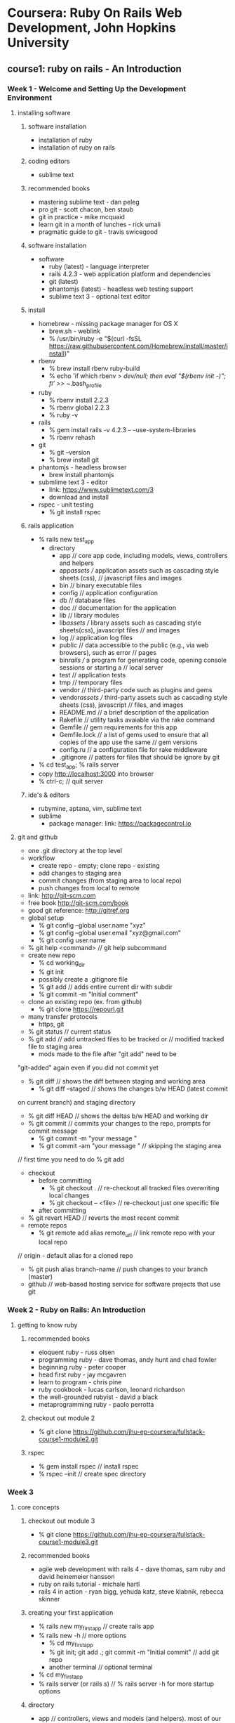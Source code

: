 * Coursera: Ruby On Rails Web Development, John Hopkins University
** course1: ruby on rails - An Introduction
*** Week 1 - Welcome and Setting Up the Development Environment
**** installing software
***** software installation
     + installation of ruby
     + installation of ruby on rails
***** coding editors
     + sublime text
***** recommended books
     + mastering sublime text - dan peleg
     + pro git - scott chacon, ben staub
     + git in practice - mike mcquaid
     + learn git in a month of lunches - rick umali
     + pragmatic guide to git - travis swicegood
***** software installation
     + software
       + ruby (latest) - language interpreter
       + rails 4.2.3 - web application platform and dependencies
       + git (latest)
       + phantomjs (latest) - headless web testing support
       + sublime text 3 - optional text editor
***** install
     + homebrew - missing package manager for OS X
       + brew.sh - weblink
       + % /usr/bin/ruby -e "$(curl -fsSL https://raw.githubusercontent.com/Homebrew/install/master/install)"
     + rbenv
       + % brew install rbenv ruby-build
       + % echo 'if which rbenv > /dev/null; then eval "$(rbenv init -)"; fi' >> ~/.bash_profile
     + ruby
       + % rbenv install 2.2.3
       + % rbenv global 2.2.3
       + % ruby -v
     + rails
       + % gem install rails -v 4.2.3 -- --use-system-libraries
       + % rbenv rehash
     + git
       + % git --version
       + % brew install git
     + phantomjs - headless browser
       + brew install phantomjs
     + submlime text 3 - editor
       + link: https://www.sublimetext.com/3
       + download and install	 
     + rspec - unit testing
       + % git install rspec
***** rails application
     + % rails new test_app
       + directory
         + app // core app code, including models, views, controllers and helpers
         + app/assets // application assets such as cascading style sheets (css),
                      // javascript files and images
         + bin // binary executable files
         + config // application configuration
         + db // database files
         + doc // documentation for the application
         + lib // library modules
         + lib/assets // library assets such as cascading style sheets(css), javascript files
                      // and images
         + log // application log files
         + public // data accessible to the public (e.g., via web browsers), such as error
                  // pages
         + bin/rails // a program for generating code, opening console sessions or starting a
                     // local server
         + test // application tests
         + tmp // temporary files
         + vendor // third-party code such as plugins and gems
         + vendor/assets // third-party assets such as cascading style sheets (css), javascript
                         // files, and images
         + README.md // a brief description of the application
         + Rakefile // utility tasks avaiable via the rake command
         + Gemfile // gem requirements for this app
         + Gemfile.lock // a list of gems used to ensure that all copies of the app use the same
                        // gem versions
         + config.ru // a configuration file for rake middleware
         + .gitignore // patters for files that should be ignore by git      
     + % cd test_app; % rails server
     + copy http://localhost:3000 into browser
     + % ctrl-c; // quit server
***** ide's & editors
     + rubymine, aptana, vim, sublime text
     + sublime
       + package manager: link: https://packagecontrol.io
**** git and github
     + one .git directory at the top level
     + workflow
       + create repo - empty; clone repo - existing
       + add changes to staging area
       + commit changes (from staging area to local repo)
       + push changes from local to remote
     + link: http://git-scm.com
     + free book http://git-scm.com/book
     + good git reference: http://gitref.org
     + global setup
       + % git config --global user.name "xyz"
       + % git config --global user.email "xyz@gmail.com"
       + % git config user.name
     + % git help <command> // git help subcommand
     + create new repo 
       + % cd working_dir
       + % git init
       + possibly create a .gitignore file
       + % git add // adds entire current dir with subdir
       + % git commit -m "Initial comment"
     + clone an existing repo (ex. from github)
       + % git clone https://repourl.git
	 + many transfer protocols
	   + https, git
     + % git status // current status
     + % git add // add untracked files to be tracked or 
                 // modified tracked file to staging area
       + mods made to the file after "git add" need to be 
	 "git-added" again even if you did not commit yet
     + % git diff // shows the diff between staging and working area
       + % git diff --staged // shows the changes b/w HEAD (latest commit
	 on current branch) and staging directory
       + % git diff HEAD // shows the deltas b/w HEAD and working dir
     + % git commit // commits your changes to the repo, prompts for commit message
       + % git commit -m "your message "
       + % git commit -am "your message " // skipping the staging area
	 // first time you need to do % git add
     + checkout
       + before committing
         + % git checkout . // re-checkout all tracked files overwriting local changes
         + % git checkout -- <file> // re-checkout just one specific file
       + after committing
	 + % git revert HEAD // reverts the most recent commit
     + remote repos
       + % git remote add alias remote_url // link remote repo with your local repo
	 // origin - default alias for a cloned repo
       + % git push alias branch-name // push changes to your branch (master)
     + github // web-based hosting service for software projects that use git
*** Week 2 - Ruby on Rails: An Introduction 
**** getting to know ruby
***** recommended books
      + eloquent ruby - russ olsen
      + programming ruby - dave thomas, andy hunt and chad fowler
      + beginning ruby - peter cooper
      + head first ruby - jay mcgavren
      + learn to program - chris pine
      + ruby cookbook - lucas carlson, leonard richardson
      + the well-grounded rubyist - david a black
      + metaprogramming ruby - paolo perrotta
***** checkout out module 2
      + % git clone https://github.com/jhu-ep-coursera/fullstack-course1-module2.git
***** rspec
      + % gem install rspec // install rspec
      + % rspec --init // create spec directory
*** Week 3
**** core concepts
***** checkout out module 3
      + % git clone https://github.com/jhu-ep-coursera/fullstack-course1-module3.git
***** recommended books
      + agile web development with rails 4 - dave thomas, sam ruby and david heinemeier hansson
      + ruby on rails tutorial - michale hartl
      + rails 4 in action - ryan bigg, yehuda katz, steve klabnik, rebecca skinner
***** creating your first application
      + % rails new my_first_app // create rails app
	+ % rails new -h // more options
      + % cd my_first_app
      + % git init; git add .; git commit -m "Initial commit" // add git repo
      + another terminal // optional terminal
	+ % cd my_first_app
	+ % rails server (or rails s) // % rails server -h for more startup options
***** directory
      + app // controllers, views and models (and helpers). most of our development is here
      + config // configuration files (which DB?)
      + db // files related to your db and migration "scripts"
      + public // static files
      + vendor/Gemfile; vendor/Gemfile.lock // Dependencies managed by Bundler
      + we want to add a completely static web page, we can add it to public page
	+ public/hello_static.html
***** generating a controller
      + % rails generate controller controller_name [action1 action2] // can use g for generate
	// app/controllers/greeter_controller.rb - controller
	// app/views/greeter/hello.html.erb - view
	// erb is templating library (like jsp) that lets you embed Ruby into your HTML
***** router file
      + config/routes.rb
***** rake
      + Ruby mAKE // ruby's build language (no XML, written entirely in Ruby)
	          // to automate app-related tasks: database, running tests etc
      + % rake --tasks // list of rake tasks
	+ % rake --describe task_name 
***** helpers
      + app/helpers/greeter_helper.rb // add helper method
	// rails provides many built-in helpers like "link_to name, path"
***** ruby gems // 3rd party plugins and additions for ruby
      + https://rubygems.org // web link
      + % gem // package manager
	+ % gem -h/--help // gem help
      + % gem install httparty // install httparty
	+ % gem list httparty // check whether httparty is installed or not
	+ % gem list httparty -d // most details on httparty
	  // httparty - restfull web services client
      + https://www.programmableweb.com/apis // lots of restful apis
      + "require pp" // pp - pretty print
***** bundler // provides a consistent environment for ruby projects by tracking and
              // installing the exact gems
      + bundler.io // weblink
      + preferred way to manage gem dependencies 
        // specify dependencies in Gemfile in root of Rails app
      + % bundle install // after specifying a new gem in the gemfile
        + % gem list <gem-name> // exact version of gem
        + % bundle install --without production // to prevent the local installation of any
                                                // production
      + % bundle update // when modifying a version of gem
***** heroku // cloud app platform
      + https://www.heroku.com // link
      + toolbelt.heroku.com // mac installer of heroku cli to manage apps
      + heroku uses Postgres db and recommends rails_12factor gem
        + download and install postgres.app from postgresapp.com
        + % gem install pg -- --with-pg-config=/Applications/Postgres.app/Contents/Versions/latest/bin/pg_config
      + put sqlite gem into development group and "heroku" gems in production
	+ tells bundler and heroku which gems to use
      + % heroku login
      + % heroku create search-coursera-yaraju-jhu
	      // created: https://search-coursera-yaraju-jhu.herokuapp.com/ 
        // git: https://git.heroku.com/search-coursera-yaraju-jhu.git
      + % git remote -v // push app
      + % git push heroku master // pushes master branch to heroku
        + % heroku config:set FOOD2FORK_KEY=0ee47c46b37a2167e7940c3f1dbfb275
      + % heroku open // to open app in browser
***** blackbox testing
      + with RSpec + Capybars ruby gems, you can write very intuitive and expressive tests
      + % gem install capybara; gem install selenium-webdriver
      + % gem install poltergeist
      + % rspec --init
      + % rspec --format documentation // if :selenium uses firefox
	                               // if :poltergeist uses phantomjs (headless browser)
      + % rspec -e rq01 // test only rq 01
      + phantomjs.org // headless web browser
***** debug
      + % heroku logs // gives logs of app
        + fix and git commit
      + % git push heroku master

** course2: ruby on rails - rails with active record and action pack
*** Week 1 - introduction
**** beginning databases in rails
***** some terms
      + scaffolding // quickly generate code to view, delete and update resources
        + Rails uses SQLite db by default
      + migrations // database schema
      + active record // interation with the database data
        + CRUD // create, retrieve, update and delete
      + metaprogramming
        + dynamic methods, ghost methods and dynamic dispatch
***** module git
      + % git clone https://github.com/jhu-ep-coursera/fullstack-course2-module1-fancy_cars.git
***** recommened books
      + ruby on rails framework
        + agile web development with rails 4* - dave thomas, sam ruby and david heinemeier hansson
        + ruby on rails tutorial - michael hartl
        + rails 4 in action* - ryan bigg, yehuda katz, steve klabnik and rebecca skinner
      + ruby language
        + eloquent ruby - russ olen
        + programming ruby* - dave thomas, andy hunt and chad fowler
        + beginning ruby - peter cooper
        + head first ruby* - jay mcgavren
        + learn to program - chris pine
        + ruby cookbook - lucas carlson and leonard richardson
        + the well grounded rubyist - david a black
        + metaprogramming ruby - paolo perrotta
***** scaffolding
      + a code-generator for entities
      + % rails new fancy_cars // creates new app fancy_cars
        % cd fancy_cars/
        % rails g scaffold car make color year:integer // rails generating scaffold code
          + --no-migration // scaffold flag for no migration 
        % rake db:migrate // rake db migrate
          % rails s // start rails server "http://localhost:3000/cars"
                    // json view "http://localhost:3000/cars.json"
***** sqlite
      + rails default uses SQLite for database
      + database setup
        fancy_cars->config->database.yaml // database config
        db/development.sqlite3 // db file
      + % rails db // pops into sqlite console for db viewer
        + sqlite> % .help // usage help
        + sqlite> % .tables // shows created tables
        + sqlite> % .headers on // headers on
        + sqlite> % .mode columns // displays columns
        + sqlite> % select * from cars;
        + sqlite> % .exit // exit from sqlite
      + DB Browser for SQLite // to view db, not really needed
        + https://github.com/sqlitebroswer/sqlitebrowser
***** migrations
      + agility incentive, cross database incentive
      + ruby classes that extend ActiveRecord::Migration
        + file name start with timestamp followed by name // db/migrate/<timestamp_filename>.rb
      + % rake db:migrate // to apply all migrations in db/migrate
        + def up // generate db schema changes
        + def down // undo the changes introduced by the up method
        + change // method when rails can guess how to undo changes
      + % rake db:rollback // undoes the last migration (applies down method)
      + % rails g migration add_price_to_cars 'price:decimal{10,2}' // add column price
      + % rails g migration rename_make_to_company // rename column
        + generates change method, but manually add rename_column
      + http://guides.rubyonrails.org/migrations.html // help on migrations
***** ruby dynamic methods
      + dynamic dispath: classInst.send(method, *args);
      + dynamic method
      + ghost method: missing_method
**** introduction to active record
***** active record
      + % rails c // rails console: irb with rails app loaded
        + % irb> % reload! // reloads model after rake db:migrate
        + class methods deal with the table as a whole, while instance
          methods deal with a particular row of the table
      + % rails g model person first_name last_name // model has its own generator which can also generate migration
      + config/initializers/inflections.rb // specify inflections
        + config/initializers // initializers
      + active record
        + class name singular
        + DB table plural
        + need to have id primary key
***** active record CRUD
      + CRUD - Create, Retrieve, Update and Delete
      + create
        + p1 = Person.new; p1.first_name="Joe"; p1.last_name="Smith"; p1.save
        + p2 = Person.new(first_name: "John", last_name: "Doe"); p2.save
        + p3 = Person.create(first_name: "Jane", last_name: "Doe")
      + retrieve
        + find(id) or find(id1, id2)
        + first, last, take, all
          + % Person.take; % Person.take 2;
          + % Person.first; % Person.all.first;
          + % Person.all.map { |person| person.first_name }; % Person.pluck(:first_name)
        + order(:column) or order(column: :desc)
          + Person.all.order(first_name: :desc)
        + pluck
        + where (hash) // returns ActiveRecord::Relation
          + % Person.where(last_name: "Doe"); % Person.where(last_name: "Doe")[0]; 
          + % Person.where(last_name: "Doe").pluck(:first_name);
        + find_by (conditions_hash)/ find_by! (conditions_hash) // single return or nill
          + % Person.find_by(last_name: "Doe"); % Person.find_by(last_name: "Nosuchdude");
          + % Person.find_by!(last_name: "Incognito");
        + limit (n) // how many records come back
          + % Person.count; % Person.all.map { |person| "#{person.first_name} #{person.last_name}" };
          + % Person.offset(1).limit(1).map { |person| "#{person.first_name} #{person.last_name}" };
          + % Person.offset(1).limit(1).all.map { |person| "#{person.first_name} #{person.last_name} " }
        + offset (n) // don't start from beginning
      + update // modify and save
        + update
          + % jane = Person.find_by first_name: "Jane"; jane.last_name = "Smithie"; jane.save;
          + % Person.find_by(last_name: "Smith").update(last_name: "Smithson")
        + update_all // batch updates
      + delete
        + destroy(id) or destroy // removes a particular instance from DB
          + http://guides.rubyonrails.org/active_record_callbacks.html // callbacks
          + jane = Person.find_by(first_name: "Jane"); % jane.destroy
        + delete(id) // removes the row from DB
          + joe = Person.find_by first_name: "Joe"; % Person.delete(joe.id);
        + delete(all) // careful
** course3: ruby on rails - ruby on rails web services and integration with mongodb
*** Week 1 - introduction to mongodb, mongodb-api and crud
**** introduction to nosql and mongodb
***** module git
      + git clone https://github.com/jhu-ep-coursera/fullstack-course3-module1.git // lecture slides
      + git clone https://github.com/jhu-ep-coursera/fullstack-course3-module1-zips.git // git hub repo for module 1
***** popular NoSQL db's
      + mongodb, redis, amazondynamodb, apache hbase, couchbase, memcache, couchdb, cassandra
      + NoSQL db used at twitter, facebook, linkedin and digg
      + categories of nosql
        + key/value based - dynamo, redis, memcached
        + document based of tagged elements - mongodb, couchdb
        + column based - cassandra, hbase
        + graph based - neo4j
        + joins are not supported - embedded doc or link to doc
        + ACID transaction only supported at document level
      + mongdodb
        + created by 10gen (termed from humongous)
        + open source, document oriented
        + storage: JSON like
        + well suited for object oriented programming
      + ruby on rails & mongo
        + http://docs.mongodb.org/ecosystem/tutorial/ruby-driver-tutorial/ - ruby driver
        + http://docs.mongodb.org/ecosystem/tutorial/ruby-mongoid-tutorial/ - mongoid
      + mongodb users
        + metlife, sap, expedia, disney, sourceforge, forbes, firebase, foursquare, doodle
          adp, craigslist, collegehumor, bit.ly, theguardian
      + mongodb installation
        + % brew install mongodb // install mongodb using brew
        + http://www.mongodb.org/downloads - installation downloads
        + journaling in mongodb - allocates 3GB upfront
          + for casual development, turn off // not recommended
            + setting "nojournal=true" in mongod.conf
              + % mongod --config /Users/yaraju/homebrew/etc/mongod.conf
          + do not turn off journaling in production system
      + starting mongodb
        + % mongod -dbpath /Users/yaraju/Aneel/mongodb/data/db // start mongodb
        + % mongo // mongo shell
      + mongo basics
        + download sample zips.json // media.mongodb.org/zips.json
        + % mongoimport --db test --collection zips --drop --file zips.json
        + % mongo // mongo shell
        + % use test // switch to test database
        + % db.zips.findOne() // returns single document
        + gem updates
          % gem update
          % gem install mongo
          % gem install bson_ext
        + require mongo // to use mongo gem in ruby
        + ruby irb
          + % require 'mongo'
            % Mongo::Logger.logger.level = ::Logger::INFO
              % Mongo::Logger.logger.level = ::Logger::DEBUG // logger level debug
            % db = Mongo::Client.new('mongodb://localhost:27017')
            % db = db.use('test')
            % db.database.name
            % db.database.collection_names
            % db[:zips].find.first
              % system('ls') // ruby system command
***** CRUD
      + "C" - create
        + insert_one - insert one document to collection
          + % db[:zips].insert_one(:_id => "100", :city => "city01", :loc => [-76, 39], :pop => 4678, :state => "MD")
          + % db[:zips].find(:city => "city01").count // to test above query
          + % db[:zips].find(:city => "city01").to_a // dispaly in array
        + insert_many - insert multiple document to collection
          + % db[:zips].insert_many([{ :_id => "200", :city => "city02", :loc => [-74.06, 37.56], :pop => 2002, :state => "CA"},
                                     { :_id => "201", :city => "city03", :loc => [-75.06, 35.56], :pop => 3003, :state => "CA"}])
        + _id field
          + primary field
          + default fault for BSON object
      + "R" - Read
        + "find" command
          + % db[:zips].find(:city => "BALTIMORE")
          + % db[:zips].find(:city => "BALTIMORE").first
          + % db[:zips].find.distinct(:state)
          + % db[:zips].find(:city => "GERMANTOWN").count
          + % pp db[:zips].find(:city => "GERMANTOWN", :state => "NY").first
          + % db[:zips].find().each { |r| puts r } // print all
          + % db[:zips].find().each { |r| pp r } // print pp
          + % db[:zips].find({:state => "MD"}).projection(state:true).first // prints _id (default) and state
          + % db[:zips].find({:state => "MD"}).projection(state:true, _id:false).first // prints only state
       + paging
         + db[:zips].find.limit(3).each { |r| pp r } // first 3 documents
         + db[:zips].find.skip(3).limit(3).each { |r| pp r } // skip 3 and next 3 documents
       + sort
         + db[:zips].find.limit(3).sort({:city => 1}).each { |r| pp r } // sort in assending order
         + db[:zips].find.limit(3).sort({:city => -1}).each { |r| pp r } // sort in descending order
       + find by criteria
         + db[:zips].find(:city => {:$lt => 'D'}).limit(2).to_a.each { |r| pp r } // city < 'D'
         + db[:zips].find(:city => {:$lt => 'P', :$gt => 'B'}).limit(3).to_a.each { |r| pp r };nill 
           // cith < 'P' and > 'B' and to stop trailing print
         + db[:zips].find(:city => {:$regex => 'x'}).limit(5).each { |r| pp r } // city with regex 'x'
         + db[:zips].find(:city => {:$regex => 'x$'}).limit(5).each { |r| pp r } // city that end with 'x'
         + db[:zips].find(:city => {:$regex => '^[A-E]'}).limit(5).each { |r| pp r } // city that with A to E
         + db[:zips].find(:city => {:$exists => true}).projection({:_id => false}).limit(3).to_a.each {|r| pp r} // if city field exists
         + db[:zips].find(:pop => {'$not' => {'$gt' => 9500}}).projection({_id:false}).limit(20).to_a.each {|r| pp r} // logical not
         + db[:zips].find({:state=> {'$type' => 2}}).first // value of the field is a instance of specified numeric BSON type
           // '2' is BSON type of string
           // double:1; string:2; object:3; array:4; binary data:5; undefined:6; object id:7; boolean:8
       + replace, update and delete
         + 




        
*** Week 2 - aggregation framework, performance and advanced mongodb
*** Week 3 - mongoid
*** Week 4 - web services
** course4: ruby on rails - html, css and javascript for web developers
*** Week 1 - Introduction to HTML5
**** Welcome to HTML, CSS and Javascript for Web Developers
***** recommended books
      + web design with HTML, CSS, JavaScript and jQuery Set - Jon Duckett *
      + html and css: design and build websites - Jon Duckett
      + learning web design: a beginner's guide to html, 
        css, javascript and web graphics - jennifer niederst robbins
      + learning web app development - semmy purewal
      + mastering sublime text - dan peleg
      + pragmetic guide to git - travis swicegood *
      + pro git - scott chacon and ben straub
      + javascript: the definitive guide: acive your web pages - david flanagan
      + javascript: the good parts - douglas crockford
      + javascript and jquery: interactive front-end web development - jon duckett
**** Development Environment Setup
***** install
      + sublime 3 - https://www.sublimetext.com/3
      + git - https://git-scm.com/downloads
      + node.js - https://nodejs.org/en/download
      + browser sync - https://www.browsersync.io
        % sudo npm install -g browser-sync
        + read document on browser sync
***** test site
      + test site
        % create <html_dir>/html_file 
        % cd <html_dir>
        % browser-sync start --server --directory --files "*"
      + git
        + read first 3 chapters chapter in git book - https://git-scm.com/book/en/v2
      + github.com
        + create new repository coursera-test
        + goto settings->GitHub Pages->Launch automatic page generator
          + https://aneelraju.github.io/coursera-test/
        % git clone https://github.com/aneelraju/coursera-test.git - checkout locally
        % git checkout gh-pages
        % mkdir site; % cd site; create sample index.html
        % cd ..; % git commit -m "My First Page."
        % git push
***** ask for help
      + stackoverflow.com
      + https://jsfiddle.net - write and test html/css/js code online
        + on save, you will get url, that you can use to post 
      + codepen.io - can see code solutions
      + css-tricks.com 
**** HTML Basics
***** basics
      + HTML - Hypertext Markup Language
        + HTML - Structure
        + CSS - Style
        + Javascript - Behavior (add functionality)
***** standards
      + www.w3.org/TR/html5/ - from w3c group html5 standard
      + caniuse.com - keeps tracks of standards
      + https://validator.w3.org/#validate_by_uri - validate website
      + www.w3schools.com/browsers_stats.asp
      + www.google.com - look up for any updates and features
*** Week 2 - Introduction to CSS3
***** commonly used font
      + www.w3schools.com/cssref/css_websafe_fonts.asp
***** twitter bootstrap
      + html, css and js framework for developing responsive, mobile first 
        projects on the web - developed in twitter
      + most popular on github
      + download bootstrap-3.3.7-dist from getbootstrap.com/getting-started/ to dev folder
      + download jquery-3.1.0.min.js from jquery.com
*** Week 3 - Coding the Static Restaurant Site
*** Week 4 - Introduction to Javascript
*** Week 5 - Using Javascript to Build Web Applications
** course5: ruby on rails - single page web applications with angularjs
*** Week 1 - Introduction to AngularJS
**** Welcome and Importance resources
***** recommended books
      + web design with html, css, javascript and jquery set - jon duckett *
      + html and css: design and build website - jon duckett *
      + code complete: a practial handbook of software construction - steve mcconnell *
      + clean code: a handbook of agile software craftsmanship - robert c martin *
      + soft skills: the software developer's life manual - john sonmez *
      + learning web design: a beginner's guide to html, css, javascript and web graphics - jennifer 
        niederst robbins
      + learning web app development - semy purewal
      + mastering sublime text - dan peleg
      + pragmatic guid to git - travis swicegood *
      + pro git - scott chacon and ben straub
      + javascript: the definitive guide: activate your web pages - david flanagan
      + javascript: the good parts - douglas cockford
      + javascript and jquery: interactive front-end web development - jon duckett *
*** Week 2 - Filters, Digest Cycle, Controller Inheritance, and Custom Services
*** Week 3 - TBD
*** Week 4 - TBD
*** Week 5 - TBD


* Ruby on Rails Tutorial: Learn Web Development with Rails - michael hartl (https://www.railstutorial.org/book)
** chapter 1: from zero to deploy
   + embrace these inevitable stumbling blocks as opportunities
     + geek speak : "It's not a bug, it's a feature!"
   + Teaches basic grounding in ruby, rails, html & css, databases, version control,
     testing and deployment
   + Teaches the essentials of Rails framework, including MVC and REST, generators,
     migrations, routing and embedded Ruby
   + famous 15m weblog video by rails creator David Heinemeier Hansson
     + link : https://www.youtube.com/watch?v=Gzj723LkRJY
   + used by companies: airbnb, basecamp, disney, github, hulu, kickstarter, shopify,
     twitter and yello pages
   + web development shops: entp, thoughtbot, pivotal labs, hashrocket and happyfuncorp
   + gems: self-contained solutions to specific problems
     + link: https://rubygems.org
   + contributors: http://contributors.rubyonrails.org
   + conference: http://railsconf.com
   + prequisites
     + developer fundamentals
       + http://www.learnenough.com/command-line-tutorial
       + http://www.learnenough.com/text-editor-tutorial
       + http://www.learnenough.com/git-tutorial
     + web basics
       + http://www.learnenough.com/html-tutorial
       + http://www.learnenough.com/css-and-layout-tutorial
       + http://www.learnenough.com/javascript-tutorial
     + intro ruby web development
       + http://www.learnenough.com/ruby-tutorial
       + http://www.learnenough.com/sinatra-tutorial
       + http://www.learnenough.com/ruby-on-rails-tutorial
     + professional ruby web development
       + http://www.railstutorial.org/
   + resources
     + http://learnenough.com/story // learning resources
     + https://www.codeschool.com/ // online programming courses
     + http://turing.io/ // full-time, 27-week training program
     + http://bloc.io/ // online bootcamp with a structured curriculum
     + http://launchschool.com/railstutorial // online rails development bootcamp
     + http://www.thefirehoseproject.com/?tid=HARTL-RAILS-TUT-EB2&pid=HARTL-RAILS-TUT-EB2
       // mentor-driven, online coding bootcamp
     + http://www.thinkful.com/a/railstutorial // online class that pairs you with a professional
       engineer
     + https://pragmaticstudio.com/refs/railstutorial // online ruby and rails courses from mike
       and nicole clark along with dave thomas
     + https://tutorials.railsapps.org/hartl // top-specific rails projects and tutorials
     + http://guides.rubyonrails.org/ // topical and up-to-date rails references
   + cloud IDE runs inside an ordinary web browser, and hence works the same across different
     platforms, which is specically useful for operating systems (such as windows) on which rails
     development has historically been difficult
     + http://c9.io/ // excellent cloud development environment
   + http://installrails.com/ // try steps for local rails installation
   + % gem install rails -v 5.0.1 // installing rails
   + % rails new rort_mh_c1_hello_app // create a new rails app
   + file/directory
     + app // core app code incl models, views, controllers and helpers
     + app/asserts // app assets such as cascading style sheets (css), java script files and images
     + bin // binary exe files
     + config // app configuration
     + db // database files
     + doc // documentation for the application
     + lib // library modules
     + lib/assets // library assets such as cascading style sheets (css), java script files and images
     + log // application log files
     + public // data accessible to the public (e.g via web browsers) such as error pages
     + bin/rails // prog for generating code, opening console sessions or starting a local server
     + test // app tests
     + tmp // temp files
     + vendor // third-party code such as plugins and gems
     + vendor/assets // third-party assets such as cascading style sheets (css), 
                     // javascript files and images
     + README.md // brief description of app
     + Rakefile // utility tasks available via the rake command
     + Gemfile // gem requirements for this app
     + Gemfile.lock // list of gems used to ensure that all copies of the app use the same gem version
     + config.ru // a config file for rack middleware
     + .gitignore // patters for files that should be ignored by Git
   + % gem list <gemname> // info on gem
   + % bundle update; % bundle install // install gems
   + % rails server // run rails server
     + http://localhost:3000
   + % ruby -v // to see ruby version
   + model-view-controller (MVC)
     + http://en.wikipedia.org/wiki/Model-view-controller
     + model // ruby object that represents an element of the site (like user) and is in charge
       of communicating with the database
   + app/controllers/*_controller.rb // application current controllers
   + config/routes.rb // Rails router which sits in front of the controller and determines where to
     send requests that come in from the browser
   + deploying rails application
     + http://www.modrails.com/
     + http://engineyard.com/
     + http://railsmachine.com/
     + http://cloud.engineyard.com/ // cloud deployment services
     + http://heroku.com/ // cloud deployment services; makes deploying rails application very easy
       + to deploy
         + add "gem 'pg', '0.18.4'" in Gemfile
         + % bundle install --without production // to prevent local installation of any production gems
                                                 // updates Gemfile.lock file
         + % heroku login // on new terminal with user email and passwd
           + % heroku keys:add // if keys are note added
         + % heroku create // creates a place on heroku servers https://still-sands-30240.herokuapp.com/
         + % git push heroku master // deploy the application
           + % heroku open // open the app in a browser
       + other commands
         + % heroku rename rails-tutorial-hello // rename app
           + try random subdomain using ('a'..'z').to_a.shuffle[0..7].join 
       + http://www.railstutorial.org/ // lives at Heroku; heroku also supports custom domains
       + % heroku help // to see a list of heroku commands

** chapter 2: a toy app
   + create new rails app
     +  % rails new rort_mh_top_app
     + update Gemfile as http://gemfiles-4th-ed.railstutorial.org/
     + % bundle install --without production
   + add git repository
     + % git init; % git add -A; % git commit -m "Initialize repository"
       + % git checkout <commit> . // to checkout older commits
         // % git checkout 73f4f1c .
     + % git remote add origin git@github.com:aneelraju/rort_mh_c2_toy_app.git
     + % git push -u origin master
   + edit app/controllers/application_controller.rb and config/routes.rb files and git commit
   + deploy to heroku
     + % git commit -am "Add hello"
     + % heroku login
     + % heroku create
     + % git push heroku master
   + % rails generate scaffold User name:string email:string // generate resource User model
   + % rails db:migrate // update database with new users model
     // before Rails 5; % rake db:migrate - Rake is Ruby make
     // % rake test; to run the automated test suite
     + localhost:3000/users - index - page to list all users
       /users/1 - show - page to show user with id 1
       /users/new - new - page to make a new user
       /users/1/edit - edit - page to edit user with id 1
     + rails uses JavaScript to issue the request needed to destroy user
   + mvc steps 
     + browser issues a request for the /users URL
     + rails routes /users to the index action in the Users controller
     + the index action asks the user model to retrieve all users (User.all)
     + User model pulls all the users from the database
     + User model returns the list of users to the controller
     + controller captures the users in the @users variable, which is passed to the
       index view
     + view uses embedded Ruby to render the page as HTML
     + controller passes the HTML back to the browser
   + REST arch in Rails is based on the ideas of REpresentational State Transfer identified
     and named by computer scientist Roy Fielding
     + HTTP request : URL : Action : Purpose
       GET : /users : index : page to list all users
       GET : /users/1 : show : page to show user with id 1
       GET : /users/new : new : page to make a new user
       POST : /users : create : create a new user
       GET : /users/1/edit : edit : page to edit user with id 1
       PATCH : /users/1 : update : update user with id 1
       DELETE : /users/1 : destroy : delete user with id 1
   + app/models/user.rb // user model
   + app/views/users/index.html.erb // view for the user index
   + % rails generate scaffold Micropost content:text user_id:integer // generate Micropostes resource
   + % rails console // console for rails
     + >> first_user = User.first
     + >> first_user.microposts
     + >> micropost = fist_user.microposts.first
     + >> micropost.user
     + >> exit
   + deploying the toy app
     + % git status
     + % git add -A
     + % git commit -m "Finish toy app"
     + % git push
     + % git push heroku
     + % heroku run rails db:migrate // to migrate the production database

** chapter 3: mostly static pages
** chapter 4: rails-flavored ruby
** chapter 5: filling in the layout
** chapter 6: modeling users
** chapter 7: sign up
** chapter 8: basic login
** chapter 9: advanced login
** chapter 10: updating showing and deleting users
** chapter 11: account activation
** chapter 12: password reset
** chapter 13: user microposts
** chapter 14: following users







